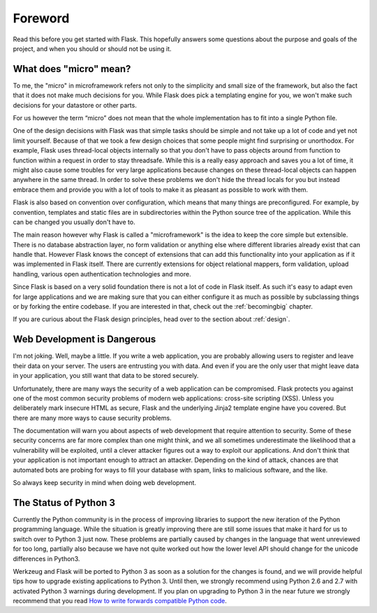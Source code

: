 Foreword
========

Read this before you get started with Flask.  This hopefully answers some
questions about the purpose and goals of the project, and when you
should or should not be using it.

What does "micro" mean?
-----------------------

To me, the "micro" in microframework refers not only to the simplicity and
small size of the framework, but also the fact that it does not make much
decisions for you.  While Flask does pick a templating engine for you, we
won't make such decisions for your datastore or other parts.

For us however the term “micro” does not mean that the whole implementation
has to fit into a single Python file.

One of the design decisions with Flask was that simple tasks should be
simple and not take up a lot of code and yet not limit yourself.  Because
of that we took a few design choices that some people might find
surprising or unorthodox.  For example, Flask uses thread-local objects
internally so that you don't have to pass objects around from function to
function within a request in order to stay threadsafe.  While this is a
really easy approach and saves you a lot of time, it might also cause some
troubles for very large applications because changes on these thread-local
objects can happen anywhere in the same thread.  In order to solve these
problems we don't hide the thread locals for you but instead embrace them
and provide you with a lot of tools to make it as pleasant as possible to
work with them.

Flask is also based on convention over configuration, which means that
many things are preconfigured.  For example, by convention, templates and
static files are in subdirectories within the Python source tree of the
application.  While this can be changed you usually don't have to.

The main reason however why Flask is called a "microframework" is the idea
to keep the core simple but extensible.  There is no database abstraction
layer, no form validation or anything else where different libraries
already exist that can handle that.  However Flask knows the concept of
extensions that can add this functionality into your application as if it
was implemented in Flask itself.  There are currently extensions for
object relational mappers, form validation, upload handling, various open
authentication technologies and more.

Since Flask is based on a very solid foundation there is not a lot of code
in Flask itself.  As such it's easy to adapt even for large applications
and we are making sure that you can either configure it as much as
possible by subclassing things or by forking the entire codebase.  If you
are interested in that, check out the :ref:`becomingbig` chapter.

If you are curious about the Flask design principles, head over to the
section about :ref:`design`.

Web Development is Dangerous
----------------------------

I'm not joking.  Well, maybe a little.  If you write a web
application, you are probably allowing users to register and leave their
data on your server.  The users are entrusting you with data.  And even if
you are the only user that might leave data in your application, you still
want that data to be stored securely.

Unfortunately, there are many ways the security of a web application can be
compromised.  Flask protects you against one of the most common security
problems of modern web applications: cross-site scripting (XSS).  Unless
you deliberately mark insecure HTML as secure, Flask and the underlying
Jinja2 template engine have you covered.  But there are many more ways to
cause security problems.

The documentation will warn you about aspects of web development that
require attention to security.  Some of these security concerns
are far more complex than one might think, and we all sometimes underestimate
the likelihood that a vulnerability will be exploited, until a clever
attacker figures out a way to exploit our applications.  And don't think
that your application is not important enough to attract an attacker.
Depending on the kind of attack, chances are that automated bots are
probing for ways to fill your database with spam, links to malicious
software, and the like.

So always keep security in mind when doing web development.

The Status of Python 3
----------------------

Currently the Python community is in the process of improving libraries to
support the new iteration of the Python programming language.  While the
situation is greatly improving there are still some issues that make it
hard for us to switch over to Python 3 just now.  These problems are
partially caused by changes in the language that went unreviewed for too
long, partially also because we have not quite worked out how the lower
level API should change for the unicode differences in Python3.

Werkzeug and Flask will be ported to Python 3 as soon as a solution for
the changes is found, and we will provide helpful tips how to upgrade
existing applications to Python 3.  Until then, we strongly recommend
using Python 2.6 and 2.7 with activated Python 3 warnings during
development.  If you plan on upgrading to Python 3 in the near future we
strongly recommend that you read `How to write forwards compatible
Python code <http://lucumr.pocoo.org/2011/1/22/forwards-compatible-python/>`_.

